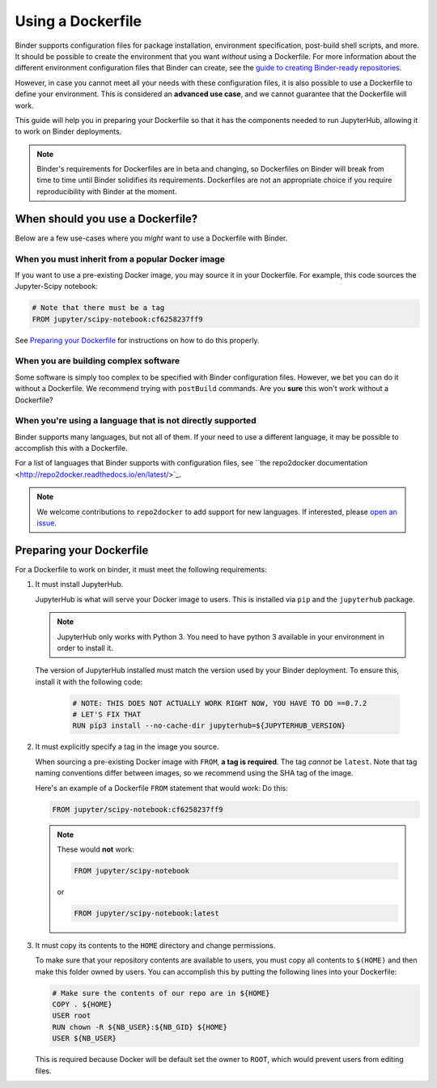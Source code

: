 Using a Dockerfile
------------------

Binder supports configuration files for package
installation, environment specification, post-build shell scripts, and more.
It should be possible to create the environment that you want *without*
using a Dockerfile. For more information about the different environment
configuration files that Binder can create, see the
`guide to creating Binder-ready repositories <LINK>`_.

However, in case you cannot meet all your needs with these configuration
files, it is also possible to use a Dockerfile to define your environment.
This is considered an **advanced use case**, and we cannot guarantee that the
Dockerfile will work.

This guide will help you in preparing your Dockerfile so that it has the
components needed to run JupyterHub, allowing it to work on Binder
deployments.

.. note::

   Binder's requirements for Dockerfiles are in beta and changing, so
   Dockerfiles on Binder will break from time to time until Binder
   solidifies its requirements. Dockerfiles are not an appropriate choice
   if you require reproducibility with Binder at the moment.

When should you use a Dockerfile?
=================================

Below are a few use-cases where you *might* want to use a Dockerfile with
Binder.

When you must inherit from a popular Docker image
~~~~~~~~~~~~~~~~~~~~~~~~~~~~~~~~~~~~~~~~~~~~~~~~~

If you want to use a pre-existing Docker image, you may source it in your
Dockerfile. For example, this code sources the Jupyter-Scipy notebook:

.. code-block:: Dockerfile

    # Note that there must be a tag
    FROM jupyter/scipy-notebook:cf6258237ff9

See `Preparing your Dockerfile`_ for instructions on how to
do this properly.

When you are building complex software
~~~~~~~~~~~~~~~~~~~~~~~~~~~~~~~~~~~~~~

Some software is simply too complex to be specified with Binder configuration
files. However, we bet you can do it without a Dockerfile. We recommend trying
with ``postBuild`` commands. Are you **sure** this won't work without a
Dockerfile?

When you're using a language that is not directly supported
~~~~~~~~~~~~~~~~~~~~~~~~~~~~~~~~~~~~~~~~~~~~~~~~~~~~~~~~~~~

Binder supports many languages, but not all of them. If your need to use
a different language, it may be possible to accomplish this with a Dockerfile.

For a list of languages that Binder supports with configuration files, see
``the repo2docker documentation <http://repo2docker.readthedocs.io/en/latest/>`_.

.. note::

   We welcome contributions to ``repo2docker`` to add support for new
   languages. If interested, please
   `open an issue <https://github.com/jupyter/repo2docker/issues>`_.


Preparing your Dockerfile
=========================

For a Dockerfile to work on binder, it must meet the following requirements:

1. It must install JupyterHub.

   JupyterHub is what will serve your Docker image to users.
   This is installed via ``pip`` and the ``jupyterhub`` package.

   .. note::

      JupyterHub only works with Python 3. You need to have python 3 available
      in your environment in order to install it.

   The version of JupyterHub installed must match the version used by
   your Binder deployment. To ensure this, install it with the following code:

       .. code-block:: Dockerfile

          # NOTE: THIS DOES NOT ACTUALLY WORK RIGHT NOW, YOU HAVE TO DO ==0.7.2
          # LET'S FIX THAT
          RUN pip3 install --no-cache-dir jupyterhub=${JUPYTERHUB_VERSION}

2. It must explicitly specify a tag in the image you source.

   When sourcing a pre-existing Docker image with ``FROM``,
   **a tag is required**. The tag *cannot* be ``latest``. Note that tag
   naming conventions differ between images, so we recommend using
   the SHA tag of the image.

   Here's an example of a Dockerfile ``FROM`` statement that would work:
   Do this:

   .. code-block:: Dockerfile

      FROM jupyter/scipy-notebook:cf6258237ff9

   .. note::

       These would **not** work:

       .. code-block:: Dockerfile

          FROM jupyter/scipy-notebook

       or

       .. code-block:: Dockerfile

          FROM jupyter/scipy-notebook:latest

3. It must copy its contents to the ``HOME`` directory and change permissions.

   To make sure that your repository contents are available to users,
   you must copy all contents to ``$(HOME)`` and then make this folder
   owned by users. You can accomplish this by putting the following lines
   into your Dockerfile:

   .. code-block:: Dockerfile

       # Make sure the contents of our repo are in ${HOME}
       COPY . ${HOME}
       USER root
       RUN chown -R ${NB_USER}:${NB_GID} ${HOME}
       USER ${NB_USER}

   This is required because Docker will be default
   set the owner to ``ROOT``, which would prevent users from editing files.
